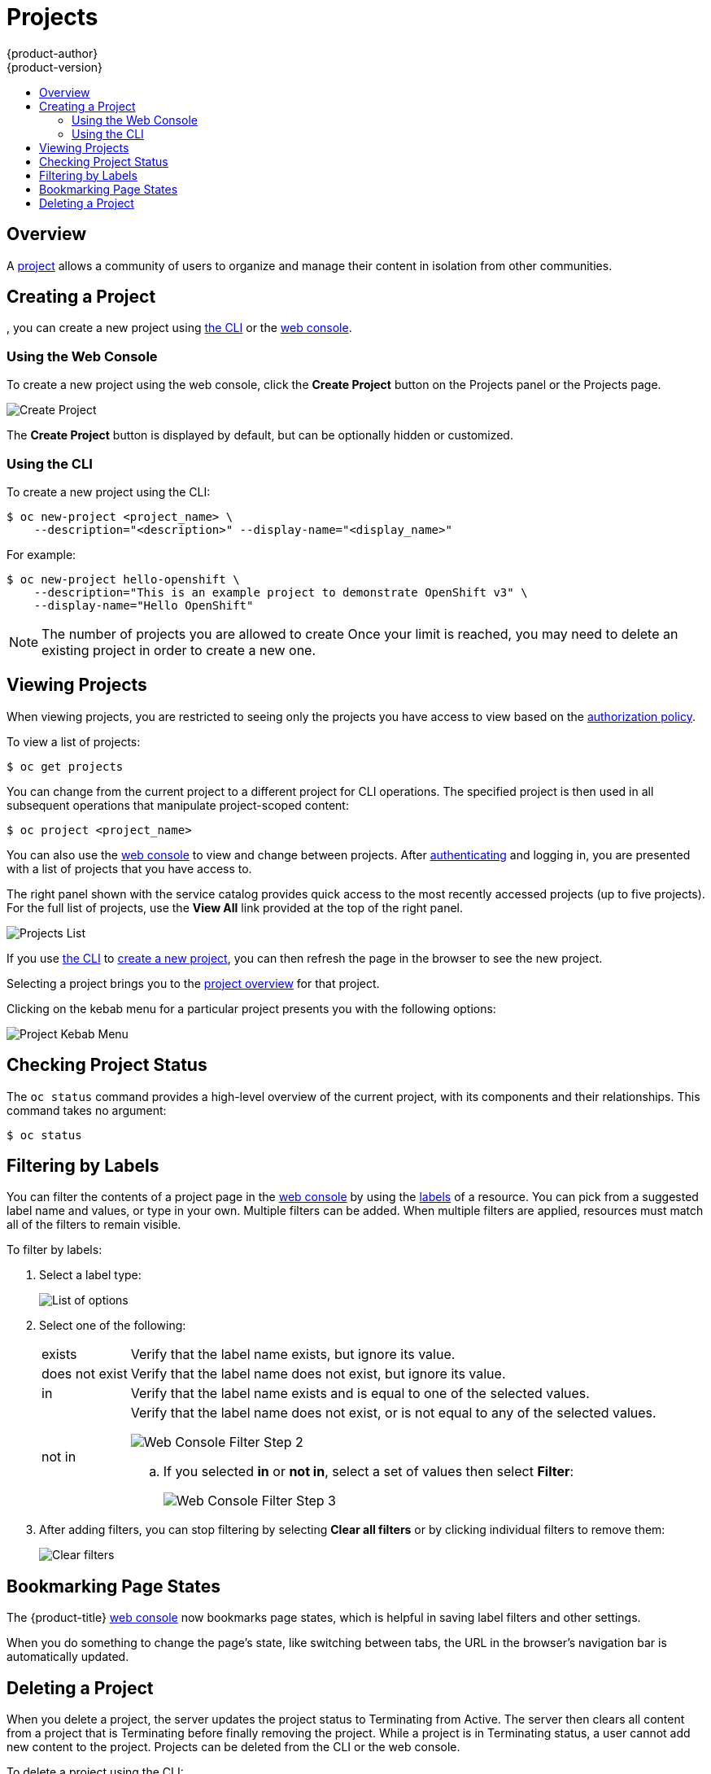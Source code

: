 [[dev-guide-projects]]
= Projects
{product-author}
{product-version}
:data-uri:
:icons:
:experimental:
:toc: macro
:toc-title:
:prewrap!:

toc::[]

== Overview

A xref:../architecture/core_concepts/projects_and_users.adoc#architecture-core-concepts-projects-and-users[project] allows a
community of users to organize and manage their content in isolation from other
communities.

[[create-a-project]]

== Creating a Project

ifdef::openshift-enterprise,openshift-origin[]
xref:../admin_guide/managing_projects.adoc#selfprovisioning-projects[If allowed] by your cluster administrator
endif::[]
ifdef::openshift-dedicated,digital-garage[]
If allowed
endif::[]
, you can create a new project using xref:../cli_reference/index.adoc#cli-reference-index[the CLI] or the xref:../architecture/infrastructure_components/web_console.adoc#architecture-infrastructure-components-web-console[web console].

[[create-a-project-using-the-web-console]]
=== Using the Web Console
To create a new project using the web console, click the *Create Project* button
on the Projects panel or the Projects page.

image::3.7-create-project.png[Create Project]

The *Create Project* button is displayed by default, but can be optionally
hidden or customized.

[[create-a-project-using-the-cli]]
=== Using the CLI
To create a new project using the CLI:

----
$ oc new-project <project_name> \
    --description="<description>" --display-name="<display_name>"
----

For example:

----
$ oc new-project hello-openshift \
    --description="This is an example project to demonstrate OpenShift v3" \
    --display-name="Hello OpenShift"
----

[NOTE]
====
The number of projects you are allowed to create
ifdef::openshift-enterprise,openshift-origin[]
xref:../admin_guide/managing_projects.adoc#limit-projects-per-user[may be limited by the system administrator].
endif::[]
ifdef::openshift-dedicated[]
may be limited by the system administrator.
endif::[]
ifdef::openshift-online,digital-garage[]
is not limited.
endif::[]
Once your limit is reached, you may need to delete an existing project in order to create a new one.
====

[[view-projects]]

== Viewing Projects

When viewing projects, you are restricted to seeing only the projects you have
access to view based on the
xref:../architecture/additional_concepts/authorization.adoc#architecture-additional-concepts-authorization[authorization
policy].

To view a list of projects:

----
$ oc get projects
----

You can change from the current project to a different project for CLI
operations. The specified project is then used in all subsequent operations that
manipulate project-scoped content:

----
$ oc project <project_name>
----

You can also use the
xref:../architecture/infrastructure_components/web_console.adoc#architecture-infrastructure-components-web-console[web console] to
view and change between projects. After xref:authentication.adoc#dev-guide-authentication[authenticating]
and logging in, you are presented with a list of projects that you have access
to.

The right panel shown with the service catalog provides quick access to the most
recently accessed projects (up to five projects). For the full list of projects,
use the *View All* link provided at the top of the right panel.

image::3.7-project-list.png[Projects List]

If you use xref:../cli_reference/get_started_cli.adoc#cli-reference-get-started-cli[the CLI] to
xref:create-a-project[create a new project], you can then refresh the page in
the browser to see the new project.

Selecting a project brings you to the
xref:../architecture/infrastructure_components/web_console.adoc#project-overviews[project
overview] for that project.

Clicking on the kebab menu for a particular project presents you with the
following options:

image::3-7-project-kebab-options.png[Project Kebab Menu]

[[check-project-status]]
== Checking Project Status

The `oc status` command provides a high-level overview of the current project,
with its components and their relationships. This command takes no argument:

----
$ oc status
----

[[filtering-by-labels]]

== Filtering by Labels
You can filter the contents of a project page in the
xref:../architecture/infrastructure_components/web_console.adoc#architecture-infrastructure-components-web-console[web console] by
using the
xref:../architecture/core_concepts/pods_and_services.adoc#labels[labels] of a
resource. You can pick from a suggested label name and values, or type in your
own. Multiple filters can be added. When multiple filters are applied, resources
must match all of the filters to remain visible.

To filter by labels:

. Select a label type:
+
image::3.7-overview-list-by-options.png[List of options]

. Select one of the following:
+
[horizontal]
exists:: Verify that the label name exists, but ignore its value.
does not exist:: Verify that the label name does not exist, but ignore its value.
in:: Verify that the label name exists and is equal to one of the selected
values.
not in:: Verify that the label name does not exist, or is not equal to any of
the selected values.
+
image::3.7-overview-filter-by-matching.png["Web Console Filter Step 2"]
+
.. If you selected *in* or *not in*, select a set of values then select
*Filter*:
+
image::3.7-overview-filter-by-label-value.png["Web Console Filter Step 3"]

. After adding filters, you can stop filtering by selecting *Clear all filters*
or by clicking individual filters to remove them:
+
image::3.7-clear-filter.png[Clear filters]

[[web-console-bookmarking-page-states]]
== Bookmarking Page States

The {product-title}
xref:../architecture/infrastructure_components/web_console.adoc#architecture-infrastructure-components-web-console[web
console] now bookmarks page states, which is helpful in saving label filters and
other settings.

When you do something to change the page's state, like switching between tabs,
the URL in the browser's navigation bar is automatically updated.

[[delete-a-project]]

== Deleting a Project

When you delete a project, the server updates the project status to Terminating
from Active. The server then clears all content from a project that is
Terminating before finally removing the project. While a project is in
Terminating status, a user cannot add new content to the project. Projects can
be deleted from the CLI or the web console.

To delete a project using the CLI:

----
$ oc delete project <project_name>
----

ifdef::openshift-online,digital-garage[]
[[project-collaboration-in-online-pro]]
== Project Collaboration in {product-title}

Every {product-title} account has the ability to add up to 50 collaborator
users per subscription. These collaborator users are granted cluster access from
{product-title} account subscribers so that they can collaborate on projects
hosted with {product-title}. This allows multiple users to gain access to
projects under a single subscription, without having to pay a monthly fee for
every account.

[[collaboration-restrictions]]
=== Collaboration Restrictions

Collaborators can only access the resources within the projects that they have
been granted access. Also, their ability to view, edit, and manage the
project resources will depend on the specific role that they have been granted
within the project.

[[granting-project-access-using-the-web-console]]
=== Granting Project Access Using the Web Console

After xref:project-collaboration-adding-collaborators[adding the collaborator]
to your {product-title} Pro subscription, you can grant project access to the
collaborator using the web console.

. From within a project, click *Resources*, then *Membership*.

. Add roles (for example, *view*, *edit*, or *admin*) to the user you want to
grant access.
+
See
xref:../architecture/additional_concepts/authorization.adoc#architecture-additional-concepts-authorization[Authorization]
for more information on access roles.

[[granting-project-access-using-the-cli]]
=== Granting Project Access Using the CLI

After xref:project-collaboration-adding-collaborators[adding the collaborator]
to your {product-title} Pro subscription, you can grant project access to the
collaborator using the CLI.

. Log in to the cluster through the CLI using your access token.

. Grant the user a role using the same user name listed on the *Collaboration* page using:
+
----
$ oc policy add-role-to-user <role-name> <username>
----
+
For example:
+
----
~$ oc login https://api.openshift.com --token=<...>
Logged into "https://api.openshift.com:443" as "exampleuser" using the token provided.

You have one project on this server: "exampleuser-collab"

Using project "exampleuser-collab".
~$ oc policy add-role-to-user view collaborator-1234
role "view" added: "collaborator-1234"
----
+
This example grants *view* access to the project for user `collaborator-1234`.
See
xref:../architecture/additional_concepts/authorization.adoc#architecture-additional-concepts-authorization[Authorization]
for more information on access roles.

[[project-collaboration-removing-collaborators]]
=== Removing Collaborators

If at any time you wish to remove the user as a collaborator from your
subscription, you can do so on the same *Collaboration* page you used to add
them. It is important to note, however, that this will not automatically remove
any roles you have assigned the user in your projects. These will need to be
manually deleted, or the user may still have access to your projects.

[[removing-project-access-using-the-web-console]]
==== Removing Project Access Using the Web Console

You can remove project access from the collaborator using the web console.

. From within a project, click *Resources*, then *Membership*.

. Remove roles (for example, *view*, *edit*, or *admin*) from the user.

[[removing-project-access-using-the-cli]]
==== Removing Project Access Using the CLI

You can remove project access from the collaborator using the CLI.

. Log in to the cluster through the CLI using your access token.

. Remove a role (for example, *view*, *edit*, or *admin*) from a specific
collaborator using the same user name listed on the *Collaboration* page by
running:
+
----
$ oc policy remove-role-from-user <role-name> <username>
----
endif::openshift-online,digital-garage[]
